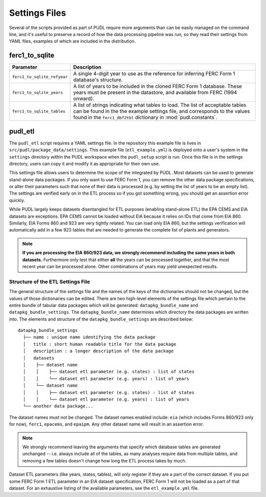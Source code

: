 .. _settings_files:

===============================================================================
Settings Files
===============================================================================

Several of the scripts provided as part of PUDL require more arguments than can
be easily managed on the command line, and it's useful to preserve a record of
how the data processing pipeline was run, so they read their settings from YAML
files, examples of which are included in the distribution.

-------------------------------------------------------------------------------
ferc1_to_sqlite
-------------------------------------------------------------------------------

=========================== ===================================================
Parameter                   Description
=========================== ===================================================
``ferc1_to_sqlite_refyear`` A single 4-digit year to use as the reference for
                            inferring FERC Form 1 database's structure.
``ferc1_to_sqlite_years``   A list of years to be included in the cloned FERC
                            Form 1 database. These years must be present in the
                            datastore, and available from FERC (1994 onward).
``ferc1_to_sqlite_tables``  A list of strings indicating what tables to load.
                            The list of acceptable tables can be found in the
                            the example settings file, and corresponds to the
                            values found in the ``ferc1_dbf2tbl`` dictionary
                            in :mod:`pudl.constants`.
=========================== ===================================================

-------------------------------------------------------------------------------
pudl_etl
-------------------------------------------------------------------------------

The ``pudl_etl`` script requires a YAML settings file. In the repository this
example file is lives in ``src/pudl/package_data/settings``. This example file
(``etl_example.yml``) is deployed onto a user's system in the
``settings`` directory within the PUDL workspace when the ``pudl_setup`` script
is run. Once this file is in the settings directory, users can copy it and
modify it as appropriate for their own use.

This settings file allows users to determine the scope of the  integrated by
PUDL. Most datasets can be used to generate stand-alone data packages. If you
only want to use FERC Form 1, you can remove the other data package
specifications, or alter their parameters such that none of their data is
processed (e.g. by setting the list of years to be an empty list). The settings
are verified early on in the ETL process so if you got something wrong, you
should get an assertion error quickly.

While PUDL largely keeps datasets disentangled for ETL purposes (enabling
stand-alone ETL) the EPA CEMS and EIA datasets are exceptions. EPA CEMS cannot
be loaded without EIA because it relies on IDs that come from EIA 860.
Similarly, EIA Forms 860 and 923 are very tightly related. You can load only
EIA 860, but the settings verification will automatically add in a few 923
tables that are needed to generate the complete list of plants and generators.

.. note::

    **If you are processing the EIA 860/923 data, we strongly recommend
    including the same years in both datasets.** Furthermore only test that
    either **all** the years can be processed together, and that the most
    recent year can be processed alone. Other combinations of years may yield
    unexpected results.

Structure of the ETL Settings File
^^^^^^^^^^^^^^^^^^^^^^^^^^^^^^^^^^

The general structure of the settings file and the names of the keys of the
dictionaries should not be changed, but the values of those dictionaries
can be edited. There are two high-level elements of the settings file which
pertain to the entire bundle of tabular data packages which will be generated:
``datapkg_bundle_name`` and ``datapkg_bundle_settings``. The
``datapkg_bundle_name`` determines which directory the data packages are
written into. The elements and structure of the ``datapkg_bundle_settings``
are described below::

    datapkg_bundle_settings
      ├── name : unique name identifying the data package
      │   title : short human readable title for the data package
      │   description : a longer description of the data package
      │   datasets
      │    ├── dataset name
      │    │    ├── dataset etl parameter (e.g. states) : list of states
      │    │    └── dataset etl parameter (e.g. years) : list of years
      │    └── dataset name
      │    │    ├── dataset etl parameter (e.g. states) : list of states
      │    │    └── dataset etl parameter (e.g. years) : list of years
      └── another data package...

The dataset names must not be changed. The dataset names enabled include:
``eia`` (which includes Forms 860/923 only for now), ``ferc1``, ``epacems``,
and ``epaipm``. Any other dataset name will result in an assertion error.

.. note::

    We strongly recommend leaving the arguments that specify which database
    tables are generated unchanged -- i.e. always include all of the tables,
    as many analyses require data from multiple tables, and removing a few
    tables doesn't change how long the ETL process takes by much.

Dataset ETL parameters (like years, states, tables), will only register if they
are a part of the correct dataset. If you put some FERC Form 1 ETL parameter in
an EIA dataset specification, FERC Form 1 will not be loaded as a part of that
dataset. For an exhaustive listing of the available parameters, see the
``etl_example.yml`` file.
